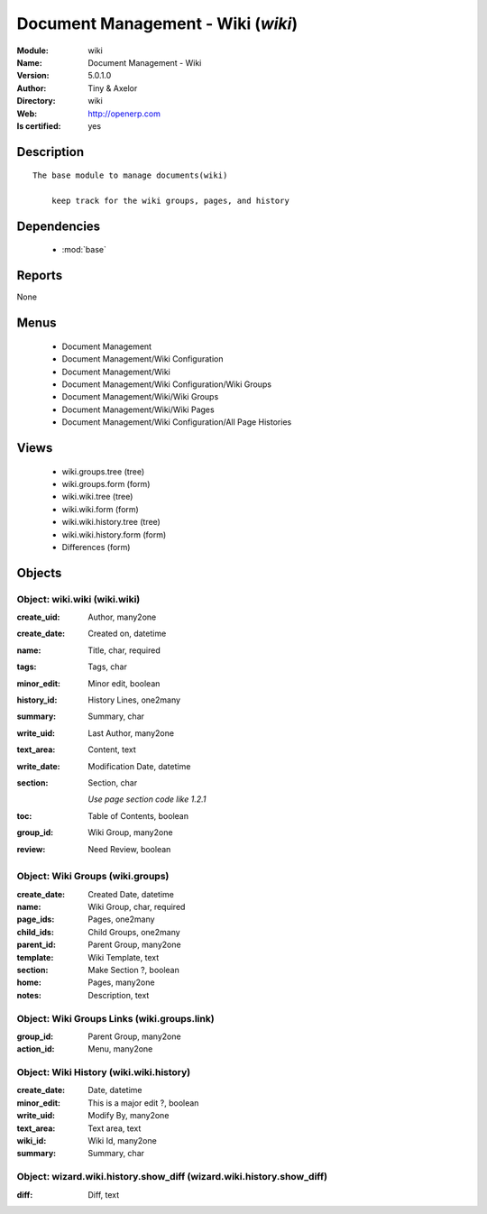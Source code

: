 
.. module:: wiki
    :synopsis: Document Management - Wiki (Quality Certified)
    :noindex:
.. 

.. raw:: html

    <link rel="stylesheet" href="../_static/hide_objects_in_sidebar.css" type="text/css" />

    <style>
      div.body p#module-wiki {
        display: none;
      }
    </style>

Document Management - Wiki (*wiki*)
===================================
:Module: wiki
:Name: Document Management - Wiki
:Version: 5.0.1.0
:Author: Tiny & Axelor
:Directory: wiki
:Web: http://openerp.com
:Is certified: yes

Description
-----------

::

  The base module to manage documents(wiki) 
      
      keep track for the wiki groups, pages, and history

Dependencies
------------

 * :mod:`base`

Reports
-------

None


Menus
-------

 * Document Management
 * Document Management/Wiki Configuration
 * Document Management/Wiki
 * Document Management/Wiki Configuration/Wiki Groups
 * Document Management/Wiki/Wiki Groups
 * Document Management/Wiki/Wiki Pages
 * Document Management/Wiki Configuration/All Page Histories

Views
-----

 * wiki.groups.tree (tree)
 * wiki.groups.form (form)
 * wiki.wiki.tree (tree)
 * wiki.wiki.form (form)
 * wiki.wiki.history.tree (tree)
 * wiki.wiki.history.form (form)
 * Differences (form)


Objects
-------

Object: wiki.wiki (wiki.wiki)
#############################



:create_uid: Author, many2one





:create_date: Created on, datetime





:name: Title, char, required





:tags: Tags, char





:minor_edit: Minor edit, boolean





:history_id: History Lines, one2many





:summary: Summary, char





:write_uid: Last Author, many2one





:text_area: Content, text





:write_date: Modification Date, datetime





:section: Section, char

    *Use page section code like 1.2.1*



:toc: Table of Contents, boolean





:group_id: Wiki Group, many2one





:review: Need Review, boolean




Object: Wiki Groups (wiki.groups)
#################################



:create_date: Created Date, datetime





:name: Wiki Group, char, required





:page_ids: Pages, one2many





:child_ids: Child Groups, one2many





:parent_id: Parent Group, many2one





:template: Wiki Template, text





:section: Make Section ?, boolean





:home: Pages, many2one





:notes: Description, text




Object: Wiki Groups Links (wiki.groups.link)
############################################



:group_id: Parent Group, many2one





:action_id: Menu, many2one




Object: Wiki History (wiki.wiki.history)
########################################



:create_date: Date, datetime





:minor_edit: This is a major edit ?, boolean





:write_uid: Modify By, many2one





:text_area: Text area, text





:wiki_id: Wiki Id, many2one





:summary: Summary, char




Object: wizard.wiki.history.show_diff (wizard.wiki.history.show_diff)
#####################################################################



:diff: Diff, text


